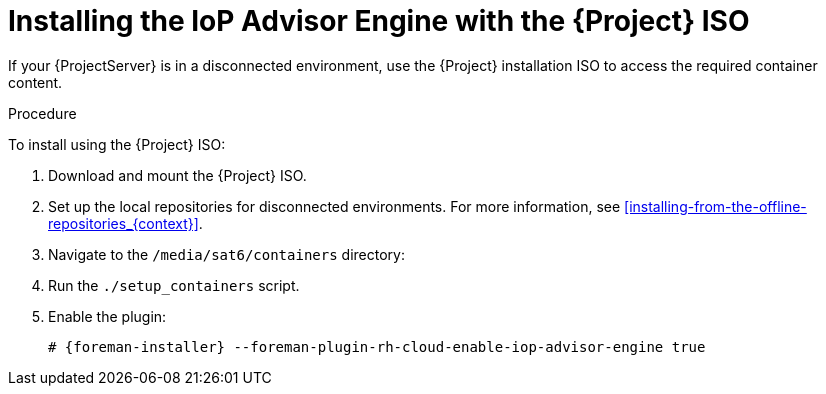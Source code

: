 [id="installing-the-iop-advisor-engine-with-the-project-iso"]
= Installing the IoP Advisor Engine with the {Project} ISO

If your {ProjectServer} is in a disconnected environment, use the {Project} installation ISO to access the required container content. 

.Procedure
To install using the {Project} ISO:

. Download and mount the {Project} ISO.
. Set up the local repositories for disconnected environments. 
For more information, see xref:installing-from-the-offline-repositories_{context}[].
. Navigate to the `/media/sat6/containers` directory:
. Run the `./setup_containers` script.
. Enable the plugin:
+
[options="nowrap", subs="+quotes,verbatim,attributes"]
----
# {foreman-installer} --foreman-plugin-rh-cloud-enable-iop-advisor-engine true
----